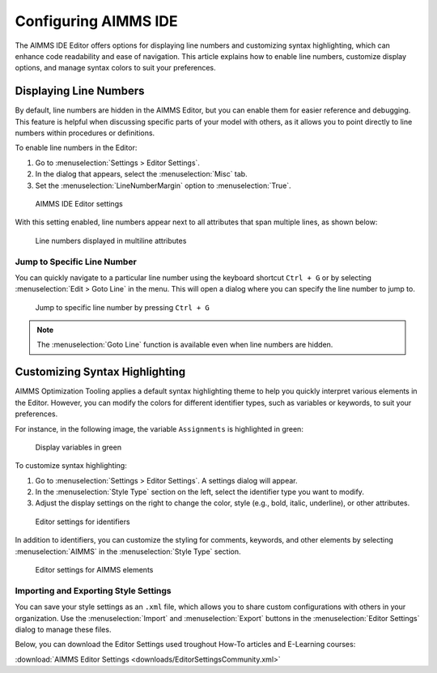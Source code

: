 Configuring AIMMS IDE
==============================================================

.. meta::
   :description: How to enable line numbers and customize syntax highlighting in the AIMMS IDE Editor.
   :keywords: Editor, line numbers, syntax highlighting, settings, display, customization

The AIMMS IDE Editor offers options for displaying line numbers and customizing syntax highlighting, 
which can enhance code readability and ease of navigation. 
This article explains how to enable line numbers, customize display options, and manage syntax colors to suit your preferences.

Displaying Line Numbers
-----------------------

By default, line numbers are hidden in the AIMMS Editor, but you can enable them for easier reference and debugging. 
This feature is helpful when discussing specific parts of your model with others, as it allows you to point directly to line numbers within procedures or definitions.

To enable line numbers in the Editor:

1. Go to :menuselection:`Settings > Editor Settings`.
2. In the dialog that appears, select the :menuselection:`Misc` tab.
3. Set the :menuselection:`LineNumberMargin` option to :menuselection:`True`.

.. figure:: images/editor-settings-misc-line-numbers.png
   :alt: AIMMS IDE Editor settings

   AIMMS IDE Editor settings

With this setting enabled, line numbers appear next to all attributes that span multiple lines, as shown below:

.. figure:: images/multiline-attribute-field-with-linenumbers.png
   :alt: Line numbers displayed in multiline attributes

   Line numbers displayed in multiline attributes

Jump to Specific Line Number
~~~~~~~~~~~~~~~~~~~~~~~~~~~~~~~~~~~~

You can quickly navigate to a particular line number using the keyboard shortcut ``Ctrl + G`` or by selecting :menuselection:`Edit > Goto Line` in the menu. This will open a dialog where you can specify the line number to jump to.

.. figure:: images/go-to-line.png
   :alt: Jump to specific line number by pressing Ctrl + G

   Jump to specific line number by pressing ``Ctrl + G``

.. note::
   
   The :menuselection:`Goto Line` function is available even when line numbers are hidden.

Customizing Syntax Highlighting
-------------------------------

AIMMS Optimization Tooling applies a default syntax highlighting theme to help you quickly interpret various elements in the Editor. However, you can modify the colors for different identifier types, such as variables or keywords, to suit your preferences.

For instance, in the following image, the variable ``Assignments`` is highlighted in green:

.. figure:: images/variables_in_green.png
   :alt: Display variables in green

   Display variables in green

To customize syntax highlighting:

1. Go to :menuselection:`Settings > Editor Settings`. A settings dialog will appear.
2. In the :menuselection:`Style Type` section on the left, select the identifier type you want to modify.
3. Adjust the display settings on the right to change the color, style (e.g., bold, italic, underline), or other attributes.

.. figure:: images/editor-settings-style-identifier.png
   :alt: Editor settings for identifiers

   Editor settings for identifiers

In addition to identifiers, you can customize the styling for comments, keywords, and other elements by selecting :menuselection:`AIMMS` in the :menuselection:`Style Type` section.

.. figure:: images/editor-settings-style-aimms.png
   :alt: Editor settings for AIMMS elements

   Editor settings for AIMMS elements

Importing and Exporting Style Settings
~~~~~~~~~~~~~~~~~~~~~~~~~~~~~~~~~~~~~~~~

You can save your style settings as an ``.xml`` file, which allows you to share custom configurations with others in your organization. Use the :menuselection:`Import` and :menuselection:`Export` buttons in the :menuselection:`Editor Settings` dialog to manage these files.

Below, you can download the Editor Settings used troughout How-To articles and E-Learning courses:

:download:`AIMMS Editor Settings <downloads/EditorSettingsCommunity.xml>`
